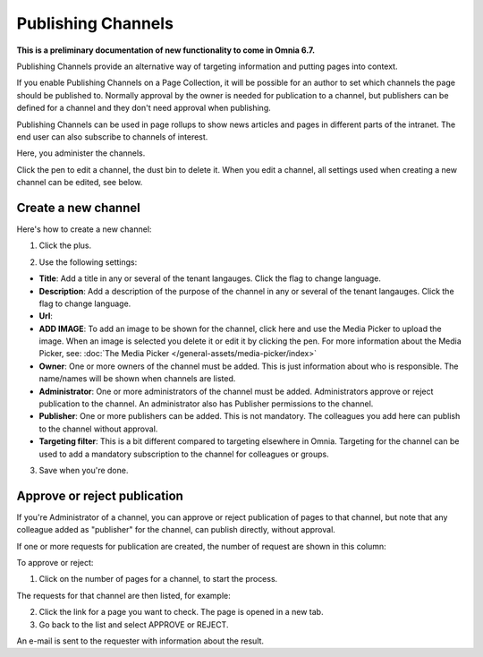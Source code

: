 Publishing Channels
===========================

**This is a preliminary documentation of new functionality to come in Omnia 6.7.**

Publishing Channels provide an alternative way of targeting information and putting pages into context.

If you enable Publishing Channels on a Page Collection, it will be possible for an author to set which channels the page should be published to. Normally approval by the owner is needed for publication to a channel, but publishers can be defined for a channel and they don't need approval when publishing.

Publishing Channels can be used in page rollups to show news articles and pages in different parts of the intranet. The end user can also subscribe to channels of interest.

Here, you administer the channels.

.. image:: channels-list.png

Click the pen to edit a channel, the dust bin to delete it. When you edit a channel, all settings used when creating a new channel can be edited, see below.

Create a new channel
**********************
Here's how to create a new channel:

1. Click the plus.

.. image:: channels-clickplus.png

2. Use the following settings:

.. image:: channels-settings-new.png

+ **Title**: Add a title in any or several of the tenant langauges. Click the flag to change language.
+ **Description**: Add a description of the purpose of the channel in any or several of the tenant langauges. Click the flag to change language.
+ **Url**: 
+ **ADD IMAGE**: To add an image to be shown for the channel, click here and use the Media Picker to upload the image. When an image is selected you delete it or edit it by clicking the pen. For more information about the Media Picker, see: :doc:`The Media Picker </general-assets/media-picker/index>`
+ **Owner**: One or more owners of the channel must be added. This is just information about who is responsible. The name/names will be shown when channels are listed.
+ **Administrator**: One or more administrators of the channel must be added. Administrators approve or reject publication to the channel. An administrator also has Publisher permissions to the channel.
+ **Publisher**: One or more publishers can be added. This is not mandatory. The colleagues you add here can publish to the channel without approval.
+ **Targeting filter**: This is a bit different compared to targeting elsewhere in Omnia. Targeting for the channel can be used to add a mandatory subscription to the channel for colleagues or groups.

3. Save when you're done.

Approve or reject publication
*******************************
If you're Administrator of a channel, you can approve or reject publication of pages to that channel, but note that any colleague added as "publisher" for the channel, can publish directly, without approval.

If one or more requests for publication are created, the number of request are shown in this column:

.. image:: channels-request.png

To approve or reject:

1. Click on the number of pages for a channel, to start the process.

The requests for that channel are then listed, for example:

.. image:: channels-requests-listed.png

2. Click the link for a page you want to check. The page is opened in a new tab.
3. Go back to the list and select APPROVE or REJECT.

An e-mail is sent to the requester with information about the result.
